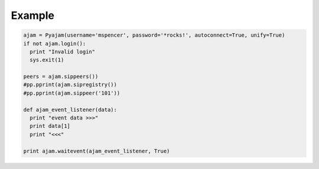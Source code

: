 Example
=======

.. code-block:: python

  ajam = Pyajam(username='mspencer', password='*rocks!', autoconnect=True, unify=True)
  if not ajam.login():
    print "Invalid login"
    sys.exit(1)

  peers = ajam.sippeers())
  #pp.pprint(ajam.sipregistry())
  #pp.pprint(ajam.sippeer('101'))

  def ajam_event_listener(data):
    print "event data >>>"
    print data[1]
    print "<<<"

  print ajam.waitevent(ajam_event_listener, True)


